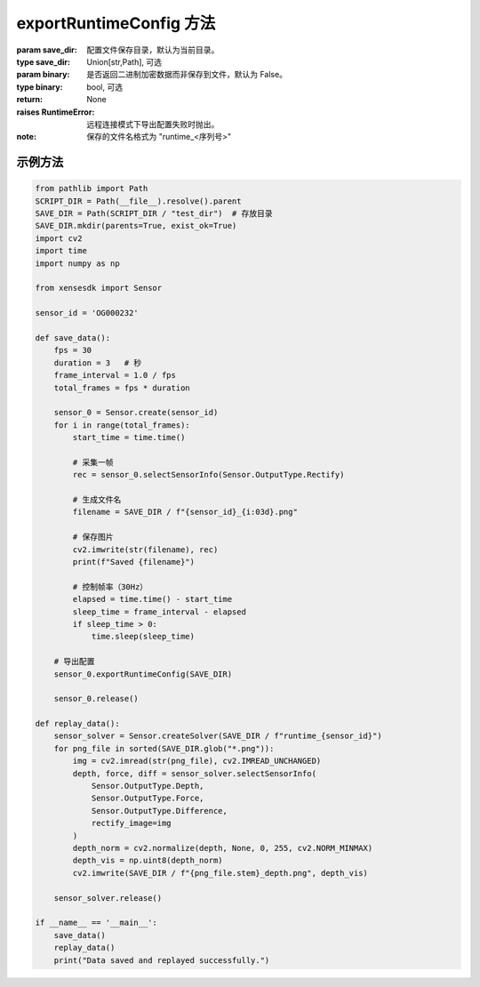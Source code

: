 .. _tag_exportRuntimeConfig:

exportRuntimeConfig 方法
==============================

.. container:: step-block

    .. py:method:: Sensor.exportRuntimeConfig(self, save_dir=".", binary=False)
        :module: xensesdk

         将当前传感器的运行时配置导出到指定目录。

    :param save_dir: 配置文件保存目录，默认为当前目录。
    :type save_dir: Union[str,Path], 可选

    :param binary: 是否返回二进制加密数据而非保存到文件，默认为 False。
    :type binary: bool, 可选

    :return: None

    :raises RuntimeError: 远程连接模式下导出配置失败时抛出。

    :note:

        保存的文件名格式为 "runtime_<序列号>"

示例方法
-----------------

.. container:: step-block

    .. code-block:: python

        from pathlib import Path
        SCRIPT_DIR = Path(__file__).resolve().parent
        SAVE_DIR = Path(SCRIPT_DIR / "test_dir")  # 存放目录
        SAVE_DIR.mkdir(parents=True, exist_ok=True)
        import cv2
        import time
        import numpy as np

        from xensesdk import Sensor

        sensor_id = 'OG000232'

        def save_data():
            fps = 30
            duration = 3   # 秒
            frame_interval = 1.0 / fps
            total_frames = fps * duration

            sensor_0 = Sensor.create(sensor_id)
            for i in range(total_frames):
                start_time = time.time()
                
                # 采集一帧
                rec = sensor_0.selectSensorInfo(Sensor.OutputType.Rectify)
                
                # 生成文件名
                filename = SAVE_DIR / f"{sensor_id}_{i:03d}.png"
                
                # 保存图片
                cv2.imwrite(str(filename), rec)
                print(f"Saved {filename}")
                
                # 控制帧率（30Hz）
                elapsed = time.time() - start_time
                sleep_time = frame_interval - elapsed
                if sleep_time > 0:
                    time.sleep(sleep_time)

            # 导出配置
            sensor_0.exportRuntimeConfig(SAVE_DIR)

            sensor_0.release()

        def replay_data():
            sensor_solver = Sensor.createSolver(SAVE_DIR / f"runtime_{sensor_id}")
            for png_file in sorted(SAVE_DIR.glob("*.png")):
                img = cv2.imread(str(png_file), cv2.IMREAD_UNCHANGED)
                depth, force, diff = sensor_solver.selectSensorInfo(
                    Sensor.OutputType.Depth,
                    Sensor.OutputType.Force,
                    Sensor.OutputType.Difference,
                    rectify_image=img
                )
                depth_norm = cv2.normalize(depth, None, 0, 255, cv2.NORM_MINMAX)
                depth_vis = np.uint8(depth_norm)
                cv2.imwrite(SAVE_DIR / f"{png_file.stem}_depth.png", depth_vis)

            sensor_solver.release()

        if __name__ == '__main__':
            save_data()
            replay_data()
            print("Data saved and replayed successfully.")
                
